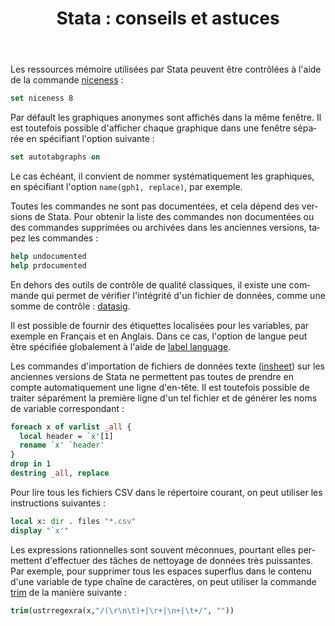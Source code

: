 #+TITLE: Stata : conseils et astuces
#+EMAIL: chl@aliquote.org
#+LANGUAGE: fr
#+LINK: stata  https://www.stata.com/help.cgi?
#+PROPERTY: header-args :session *sta* :exports code :results none
#+OPTIONS: H:3 toc:t tasks:nil


Les ressources mémoire utilisées par Stata peuvent être contrôlées à l'aide de la commande [[stata:niceness][niceness]] :

#+BEGIN_SRC stata
set niceness 8
#+END_SRC

Par défault les graphiques anonymes sont affichés dans la même fenêtre. Il est toutefois possible d'afficher chaque graphique dans une fenêtre séparée en spécifiant l'option suivante :

#+BEGIN_SRC stata
set autotabgraphs on
#+END_SRC

Le cas échéant, il convient de nommer systématiquement les graphiques, en spécifiant l'option =name(gph1, replace)=, par exemple.

Toutes les commandes ne sont pas documentées, et cela dépend des versions de Stata. Pour obtenir la liste des commandes non documentées ou des commandes supprimées ou archivées dans les anciennes versions, tapez les commandes :

#+BEGIN_SRC stata
help undocumented
help prdocumented
#+END_SRC

En dehors des outils de contrôle de qualité classiques, il existe une commande qui permet de vérifier l'intégrité d'un fichier de données, comme une somme de contrôle : [[stata:datasig][datasig]].

Il est possible de fournir des étiquettes localisées pour les variables, par exemple en Français et en Anglais. Dans ce cas, l'option de langue peut être spécifiée globalement à l'aide de [[stata:label language][label language]].

Les commandes d'importation de fichiers de données texte ([[stata:inhseet][insheet]]) sur les anciennes versions de Stata ne permettent pas toutes de prendre en compte automatiquement une ligne d'en-tête. Il est toutefois possible de traiter séparément la première ligne d'un tel fichier et de générer les noms de variable correspondant :

#+BEGIN_SRC stata
foreach x of varlist _all {
  local header = `x'[1]
  rename `x' `header'
}
drop in 1
destring _all, replace
#+END_SRC

Pour lire tous les fichiers CSV dans le répertoire courant, on peut utiliser les instructions suivantes :

#+BEGIN_SRC stata
local x: dir . files "*.csv"
display "`x'"
#+END_SRC

Les expressions rationnelles sont souvent méconnues, pourtant elles permettent d'effectuer des tâches de nettoyage de données très puissantes. Par exemple, pour supprimer tous les espaces superflus dans le contenu d'une variable de type chaîne de caractères, on peut utiliser la commande [[stata:trim][trim]] de la manière suivante :

#+BEGIN_SRC stata
trim(ustrregexra(x,"/(\r\n\t)+|\r+|\n+|\t+/", ""))
#+END_SRC
